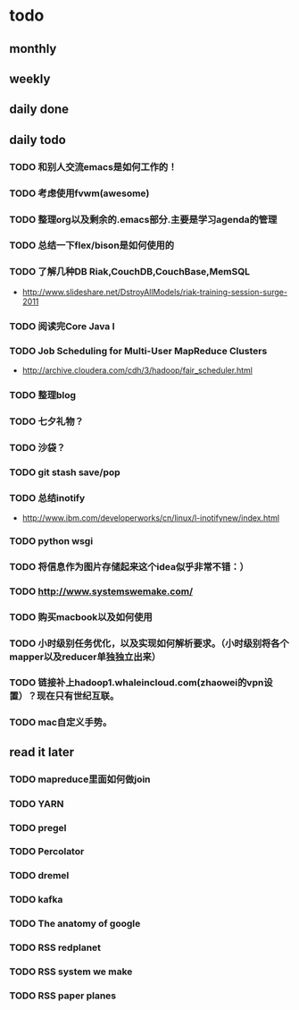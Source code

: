 * todo
** monthly
** weekly
** daily done
** daily todo
*** TODO 和别人交流emacs是如何工作的！
*** TODO 考虑使用fvwm(awesome)
*** TODO 整理org以及剩余的.emacs部分.主要是学习agenda的管理
*** TODO 总结一下flex/bison是如何使用的
*** TODO 了解几种DB Riak,CouchDB,CouchBase,MemSQL
    - http://www.slideshare.net/DstroyAllModels/riak-training-session-surge-2011
*** TODO 阅读完Core Java I
*** TODO Job Scheduling for Multi-User MapReduce Clusters
    - http://archive.cloudera.com/cdh/3/hadoop/fair_scheduler.html
*** TODO 整理blog
*** TODO 七夕礼物？
*** TODO 沙袋？
*** TODO git stash save/pop
*** TODO 总结inotify
    - http://www.ibm.com/developerworks/cn/linux/l-inotifynew/index.html
*** TODO python wsgi
*** TODO 将信息作为图片存储起来这个idea似乎非常不错：）
*** TODO http://www.systemswemake.com/
*** TODO 购买macbook以及如何使用
*** TODO 小时级别任务优化，以及实现如何解析要求。（小时级别将各个mapper以及reducer单独独立出来）
*** TODO 链接补上hadoop1.whaleincloud.com(zhaowei的vpn设置）？现在只有世纪互联。
*** TODO mac自定义手势。
** read it later
*** TODO mapreduce里面如何做join
*** TODO YARN
*** TODO pregel
*** TODO Percolator
*** TODO dremel
*** TODO kafka
*** TODO The anatomy of google
*** TODO RSS redplanet
*** TODO RSS system we make
*** TODO RSS paper planes
